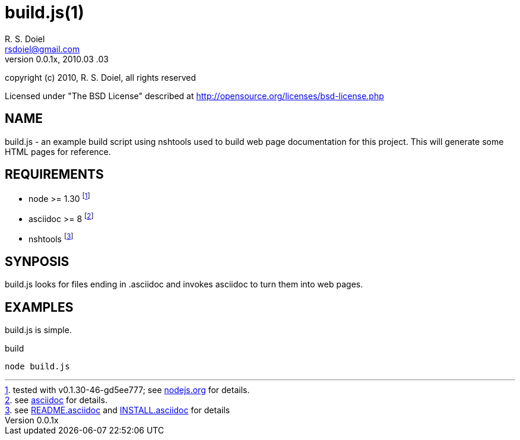 build.js(1)
===========
R. S. Doiel <rsdoiel@gmail.com>
Version, 0.0.1x, 2010.03 .03

copyright (c) 2010, R. S. Doiel, all rights reserved

Licensed under "The BSD License" described at http://opensource.org/licenses/bsd-license.php

== NAME

build.js - an example build script using nshtools used to build web page documentation for this project.  This will generate some HTML pages for reference.
        
== REQUIREMENTS

* node >= 1.30 footnote:[tested with v0.1.30-46-gd5ee777; see link:http://nodejs.org[nodejs.org] for details.]
* asciidoc >= 8 footnote:[see link:http://http://www.methods.co.nz/asciidoc/[asciidoc] for details.]
* nshtools footnote:[see link:README.asciidoc[README.asciidoc] and link:INSTALL.asciidoc[INSTALL.asciidoc] for details]

== SYNPOSIS

build.js looks for files ending in .asciidoc and invokes asciidoc to turn them into web pages.

== EXAMPLES

build.js is simple.

.build
----
node build.js
----
